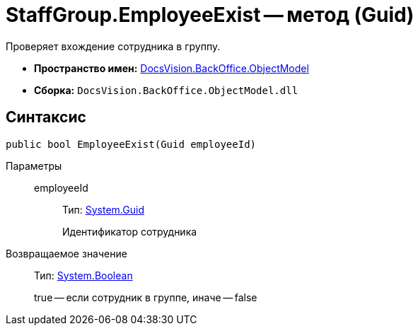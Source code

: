 = StaffGroup.EmployeeExist -- метод (Guid)

Проверяет вхождение сотрудника в группу.

* *Пространство имен:* xref:api/DocsVision/Platform/ObjectModel/ObjectModel_NS.adoc[DocsVision.BackOffice.ObjectModel]
* *Сборка:* `DocsVision.BackOffice.ObjectModel.dll`

== Синтаксис

[source,csharp]
----
public bool EmployeeExist(Guid employeeId)
----

Параметры::
employeeId:::
Тип: http://msdn.microsoft.com/ru-ru/library/system.guid.aspx[System.Guid]
+
Идентификатор сотрудника

Возвращаемое значение::
Тип: http://msdn.microsoft.com/ru-ru/library/system.boolean.aspx[System.Boolean]
+
true -- если сотрудник в группе, иначе -- false
